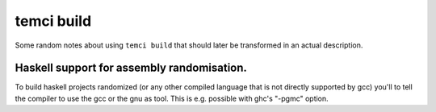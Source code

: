 temci build
===========

Some random notes about using ``temci build`` that should later be
transformed in an actual description.

Haskell support for assembly randomisation.
~~~~~~~~~~~~~~~~~~~~~~~~~~~~~~~~~~~~~~~~~~~

To build haskell projects randomized (or any other compiled language
that is not directly supported by gcc) you'll to tell the compiler to
use the gcc or the gnu as tool. This is e.g. possible with ghc's "-pgmc"
option.
